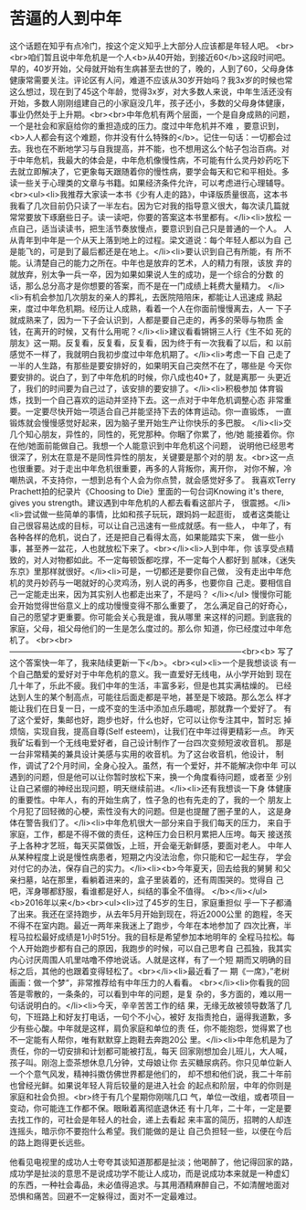 * 苦逼的人到中年
这个话题在知乎有点冷门，按这个定义知乎上大部分人应该都是年轻人吧。
<br><br>咱们暂且说中年危机是一个人<b>从40开始，到接近60</b>这段时间吧。
早的，40岁开始，父母就开始有生病甚至去世的了，晚的，人到了60，父母身体
健康常需要关注。评论区有人问，难道不应该从30岁开始吗？我3x岁的时候也常
这么想过，现在到了45这个年龄，觉得3x岁，对大多数人来说，中年生活还没有
开始，多数人刚刚组建自己的小家庭没几年，孩子还小，多数的父母身体健康，
事业仍然处于上升期。<br><br>中年危机有两个层面，一个是自身成熟的问题，
一个是社会和家庭给你的重担造成的压力。度过中年危机并不难 ，要意识到，
<b>人人都会有这个难题，你并没有什么特殊的</b>。记住一句话：一切都会过
去。我也在不断地学习与自我提高，并不能，也不想用这么个帖子包治百病。对
于中年危机，我最大的体会是，中年危机像慢性病，不可能有什么灵丹妙药吃下
去就立即解决了，它更象每天跟随着你的慢性病，要学会每天和它和平相处。多
读一些关于心理类的文章与书籍。如果经济条件允许，可以考虑进行心理辅导。
<br><ul><li>我推荐大家读一本书《少有人走的路》，中译版质量很高，这本书
我看了几次目前仍只读了一半左右。因为它对我的指导意义很大，每次读几篇就
常常要放下琢磨些日子。读一读吧，你要的答案这本书里都有。</li><li>放松
一点自己，适当读读书，把生活节奏放慢点，要意识到自己只是普通的一个人。
人从青年到中年是一个从天上落到地上的过程。梁文道说：每个年轻人都以为自
己是能飞的，可是到了最后都还是在地上。</li><li>要认识到自己有所能，有
所不能。认清楚自己的能力之所在。中年也是放弃的艺术，人的精力有限，该放
弃的就放弃，别太争一兵一卒，因为如果如果说人生的成功，是一个综合的分数
的话，那么总分高才是你想要的答案，而不是在一门成绩上耗费大量精力。
</li><li>有机会参加几次朋友的亲人的葬礼，去医院陪陪床，都能让人迅速成
熟起来，度过中年危机期。经历让人成熟，看着一个人在你面前慢慢离去，人一
下子就成熟来了，因为一下子会认识到，人都是要自己走的，再多的荣辱与物质
金钱，在离开的时候，又有什么用呢？</li><li>建议看看锵锵三人行《生不如
死的朋友》这一期。反复看，反复看，反复看，因为终于有一次我看了以后，和
以前感觉不一样了，我就明白我初步度过中年危机期了。</li><li>考虑一下自
己走了一半的人生路，有那些是要安排好的，如果明天自己突然不在了，哪些是
今天你要安排的。说白了，到了中年危机的时候，你八成也40+了，就是离那一
头更近了，我们的时间要为自己过了，该安排的要安排了。</li><li>积极参加
体育锻炼，找到一个自己喜欢的运动并坚持下去。这一点对于中年危机调整心态
非常重要。一定要尽快开始一项适合自己并能坚持下去的体育运动。你一直锻炼，
一直锻炼就会慢慢感觉好起来，因为脑子里开始生产让你快乐的多巴胺。
</li><li>交几个知心朋友，异性的，同性的，死党那种。你睏了你累了，他/她
能接着你。你在他/她面前能做自己。我想一个人能意识到中年危机这个问题，
说明他已经思考很深了，别太在意是不是同性异性的朋友，关键要是那个对的朋
友。<br>这一点也很重要。对于走出中年危机很重要，再多的人背叛你，离开你，
对你不解，冷嘲热讽，不支持你，一想到总有个人会为你点赞，就会感觉好多了。
我喜欢Terry Prachett拍的纪录片《Choosing to Die》里面的一句台词Knowing
it's there, gives you strength。建议遇到中年危机的人都去看看这部片子，
很震撼。</li><li>尝试做一些简单的事情，比如和孩子玩玩，跟妈妈一起逛街，
或者这类能让自己很容易达成的目标，可以让自己迅速有一些成就感。有一些人，
中年了，有各种各样的危机，说白了，还是把自己看得太高，如果能踏实下来，
做一些小事，甚至养一盆花，人也就放松下来了。<br></li><li>人到中年，你
该享受点精致的，对人对物都如此。不一定每顿饭都吃撑，不一定每个人都好到
腻味，《迷失东京》里那样就很好。</li><li>可是，一切都还是要你自己做，
没有走出中年危机的灵丹妙药与一喝就好的心灵鸡汤，别人说的再多，也要你自
己走。要相信自己一定能走出来，因为其实别人也都走出来了，不是吗？
</li></ul> 慢慢你可能会开始觉得世俗意义上的成功慢慢变得不那么重要了，
怎么满足自己的好奇心，自己的愿望才更重要。你可能会关心我是谁，我从哪里
来这样的问题。到底我的家庭，父母，祖父母他们的一生是怎么度过的。那么你
知道，你已经度过中年危机了。
<br><br>---------------------------------------------------------------------------------------<br><b>
写了这个答案快一年了，我来陆续更新一下</b>。<br><ul><li>一个是我想谈谈
有一个自己酷爱的爱好对于中年危机的意义。我一直爱好无线电，从小学开始到
现在几十年了，乐此不疲。我们中年的生活，丰富多彩，但是也其实满枯燥的。
已经达到人生的某个制高点，可能往后面走都是平地，甚至是下坡路。那么怎么
样才能让我们在日复一日，一成不变的生活中添加点乐趣呢，那就靠一个爱好了。
有了这个爱好，集邮也好，跑步也好，什么也好，它可以让你专注其中，暂时忘
掉烦恼，实现自我，提高自尊(Self esteem)，让我们在中年过得更精彩一点。
昨天我矿坛看到一个无线电爱好者，自己设计制作了一台四次变频短波收音机。
那是一台非常精美的兼具设计美感与实用的收音机。为了这台收音机，他设计，
制作，调试了2个月时间，全身心投入。虽然，有一个爱好，并不能解决你中年
可以遇到的问题，但是他可以让你暂时放松下来，换一个角度看待问题，或者至
少别让自己紧绷的神经出现问题，明天继续前进。</li><li>还有我想谈一下身
体健康的重要性。中年人，有的开始生病了，性子急的也有先走的了，我的一个
朋友上个月犯了回轻微的心梗，索性没有大的问题。但是也提醒了圈子里的人，
这是身体在警告我们了。</li><li>中年危机很大一部分来自于我们每天的压力，
来自于家庭，工作，都是不得不做的责任，这种压力会日积月累把人压垮。每天
接送孩子上各种才艺班，每天买菜做饭，上班，开会毫无新鲜感，要面对老人。
中年人从某种程度上说是慢性病患者，短期之内没法治愈，你只能和它一起生存，
学会对付它的办法，保存自己的实力。</li><li><b>今年夏天，回去给我的舅舅
和父亲扫墓，站在那里，看躺着进来的，盒子里装着的，还有周围哭的。觉得自
己吧，浑身哪都舒服，看谁都是好人，纠结的事全不值得。
</b></li></ul><b>2016年以来</b><br><ul><li>过了45岁的生日，家庭重担似
乎一下子都涌了出来。我还在坚持跑步，从去年5月开始到现在，将近2000公里
的跑程，冬天不得不在室内跑。最近一两年来我迷上了跑步，今年在本地参加了
四次比赛，半程马拉松最好成绩是1小时51分。我的目标是希望参加本地明年的
全程马拉松。每个人开始跑步都有自己的原因，我跑步的时候，可以自己思考自
己孤独，我其实内心讨厌周围人叽里咕噜不停地说话。人就是这样，有了一个短
期而又明确的目标之后，其他的也跟着变得轻松了。<br></li><li>最近看了一
期《一席》，”老树画画：做一个梦“，非常推荐给有中年压力的人看看。
<br></li><li>你看我的回答是零散的，一条条的，可以看到中年的问题，是复
杂的，多方面的，难以用一句话说明白的。</li><li>今天，辛辛苦苦工作的结
果，无缘无故被领导数落了几句，下班路上和好友打电话，一句个不小心，被好
友指责抢白，逼得我道歉，多少有些心酸。中年就是这样，肩负家庭和单位的责
任，你不能抱怨，觉得累了也不一定能有人帮你，唯有默默穿上跑鞋去奔跑20公
里。</li><li>中年危机是为了责任，你的一切安排和计划都可能被打乱，每天
回家刚想加会儿班儿，大人喊，孩子叫。刚泡上壶茶想休息几分钟，丈母娘让你
去买糖尿病药。你只见单位新人一个个意气风发，精神抖擞仿佛世界都是他们的，
却不想和他们说，我二十年前也曾经光鲜。如果说年轻人背后较量的是进入社会
的起点和阶层，中年的你则是家庭和社会负担。<br>终于有几个星期你刚喘几口
气，单位一改组，或者项目一变动，你可能连工作都不保。眼瞅着离彻底退休还
有十几年，二十年，一定是要去找工作的，可社会是年轻人的社会，递上去看起
来丰富的简历，招聘的人却连连摇头，暗示你不要抱什么希望。我们能做的是让
自己负担轻一些，以便在今后的路上跑得更长远些。




他看见电视里的成功人士夸夸其谈知道那都是扯淡；他喝醉了，他记得回家的路，
成功学是扯淡的意思不是说成功学不能让人成功，而是说成功本来就是一种虚幻
的东西，一种社会毒品，未必值得追求。与其用酒精麻醉自己，不如清醒地面对
恐惧和痛苦。回避不一定躲得过，面对不一定最难过。
